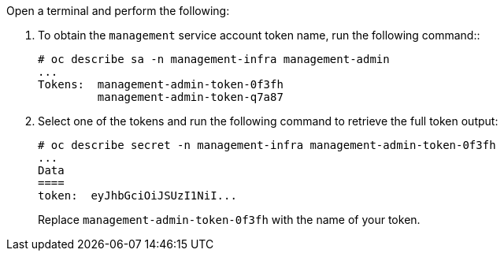 Open a terminal and perform the following:

. To obtain the `management` service account token name, run the following command::

  # oc describe sa -n management-infra management-admin
  ...
  Tokens:  management-admin-token-0f3fh
           management-admin-token-q7a87

. Select one of the tokens and run the following command to retrieve the full token output:

  # oc describe secret -n management-infra management-admin-token-0f3fh
  ...
  Data
  ====
  token:  eyJhbGciOiJSUzI1NiI...
+
Replace `management-admin-token-0f3fh` with the name of your token.
